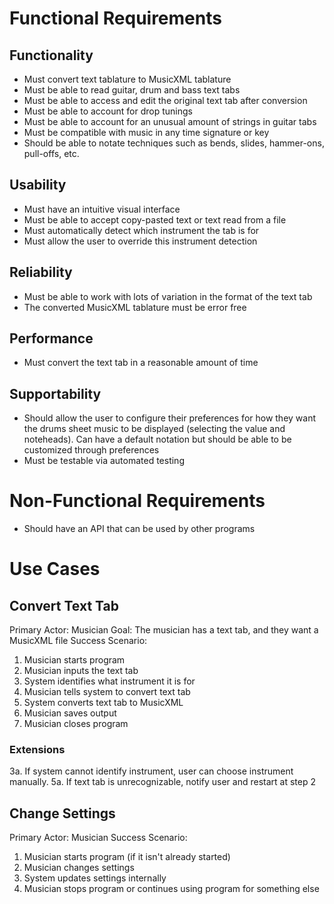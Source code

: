 * Functional Requirements
** Functionality
 - Must convert text tablature to MusicXML tablature
 - Must be able to read guitar, drum and bass text tabs
 - Must be able to access and edit the original text tab after conversion
 - Must be able to account for drop tunings
 - Must be able to account for an unusual amount of strings in guitar tabs
 - Must be compatible with music in any time signature or key
 - Should be able to notate techniques such as bends, slides, hammer-ons, pull-offs, etc.

** Usability
 - Must have an intuitive visual interface
 - Must be able to accept copy-pasted text or text read from a file
 - Must automatically detect which instrument the tab is for
 - Must allow the user to override this instrument detection

** Reliability
 - Must be able to work with lots of variation in the format of the text tab
 - The converted MusicXML tablature must be error free

** Performance
 - Must convert the text tab in a reasonable amount of time

** Supportability
 - Should allow the user to configure their preferences for how they want the drums sheet music to be displayed (selecting the value and noteheads). Can have a default notation but should be able to be customized through preferences
 - Must be testable via automated testing

* Non-Functional Requirements
 - Should have an API that can be used by other programs

* Use Cases
** Convert Text Tab
Primary Actor: Musician
Goal: The musician has a text tab, and they want a MusicXML file
Success Scenario:
1. Musician starts program
2. Musician inputs the text tab
3. System identifies what instrument it is for
4. Musician tells system to convert text tab
5. System converts text tab to MusicXML
6. Musician saves output
7. Musician closes program

*** Extensions
3a. If system cannot identify instrument, user can choose instrument manually.
5a. If text tab is unrecognizable, notify user and restart at step 2

** Change Settings
Primary Actor: Musician
Success Scenario:
1. Musician starts program (if it isn't already started)
2. Musician changes settings
3. System updates settings internally
4. Musician stops program or continues using program for something else
